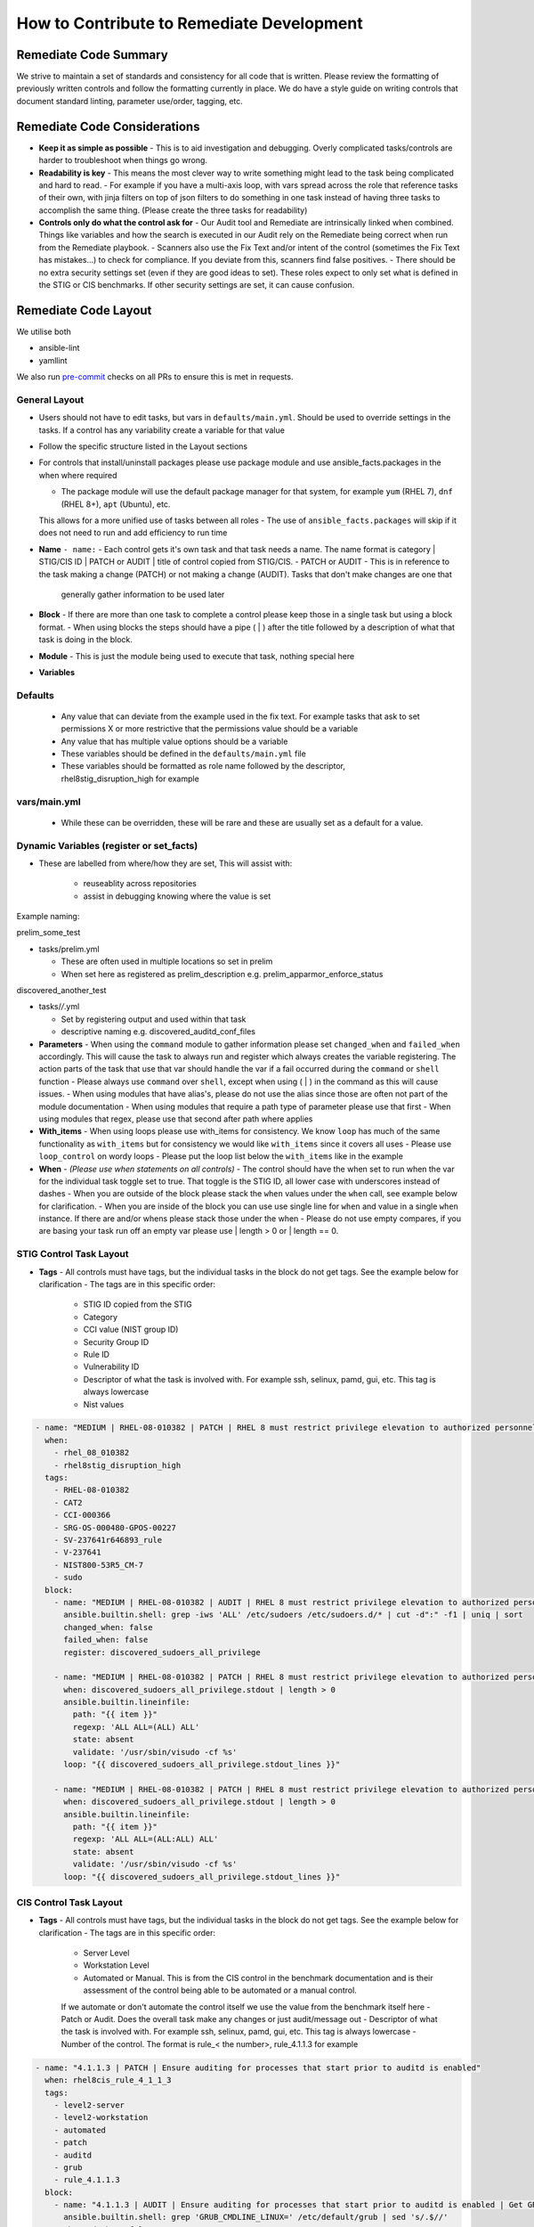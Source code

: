 How to Contribute to Remediate Development
------------------------------------------

Remediate Code Summary
~~~~~~~~~~~~~~~~~~~~~~

We strive to maintain a set of standards and consistency for all code that is written. Please review the formatting of previously written controls
and follow the formatting currently in place. We do have a style guide on writing controls that document standard linting, parameter use/order, tagging, etc.

Remediate Code Considerations
~~~~~~~~~~~~~~~~~~~~~~~~~~~~~

- **Keep it as simple as possible**
  - This is to aid investigation and debugging. Overly complicated tasks/controls are harder to troubleshoot when things go wrong.

- **Readability is key**
  - This means the most clever way to write something might lead to the task being complicated and hard to read.
  - For example if you have a multi-axis loop, with vars spread across the role that reference tasks of their own, with jinja filters on top of json filters
  to do something in one task instead of having three tasks to accomplish the same thing. (Please create the three tasks for readability)

- **Controls only do what the control ask for**
  - Our Audit tool and Remediate are intrinsically linked when combined. Things like variables and how the search is executed in our Audit rely on the Remediate being correct when run from the Remediate playbook.
  - Scanners also use the Fix Text and/or intent of the control (sometimes the Fix Text has mistakes...) to check for compliance. If you deviate from this, scanners find false positives.
  - There should be no extra security settings set (even if they are good ideas to set). These roles expect to only set what is defined in the STIG or CIS benchmarks. If other security settings are set, it can cause confusion.

Remediate Code Layout
~~~~~~~~~~~~~~~~~~~~~

We utilise both

- ansible-lint
- yamllint

We also run `pre-commit <https://pre-commit.com>`_ checks on all PRs to ensure this is met in requests.

General Layout
^^^^^^^^^^^^^^

- Users should not have to edit tasks, but vars in ``defaults/main.yml``. Should be used to override settings in the tasks.
  If a control has any variability create a variable for that value
- Follow the specific structure listed in the Layout sections
- For controls that install/uninstall packages please use package module and use ansible_facts.packages in the when where required

  - The package module will use the default package manager for that system, for example ``yum`` (RHEL 7), ``dnf`` (RHEL 8+), ``apt`` (Ubuntu), etc.
  This allows for a more unified use of tasks between all roles
  - The use of ``ansible_facts.packages`` will skip if it does not need to run and add efficiency to run time

- **Name** ``- name:``
  - Each control gets it's own task and that task needs a name. The name format is category | STIG/CIS ID | PATCH or AUDIT | title of control copied from STIG/CIS.
  - PATCH or AUDIT - This is in reference to the task making a change (PATCH) or not making a change (AUDIT). Tasks that don't make changes are one that
    generally gather information to be used later

- **Block**
  - If there are more than one task to complete a control please keep those in a single task but using a block format.
  - When using blocks the steps should have a pipe ( | ) after the title followed by a description of what that task is doing in the block.

- **Module**
  - This is just the module being used to execute that task, nothing special here

- **Variables**

Defaults
^^^^^^^^
  - Any value that can deviate from the example used in the fix text. For example tasks that ask to set permissions X or more restrictive that the permissions value should be a variable
  - Any value that has multiple value options should be a variable
  - These variables should be defined in the ``defaults/main.yml`` file
  - These variables should be formatted as role name followed by the descriptor, rhel8stig_disruption_high for example

vars/main.yml
^^^^^^^^^^^^^

  - While these can be overridden, these will be rare and these are usually set as a default for a value.

Dynamic Variables (register or set_facts)
^^^^^^^^^^^^^^^^^^^^^^^^^^^^^^^^^^^^^^^^^

- These are labelled from where/how they are set, This will assist with:

    - reuseablity across repositories
    - assist in debugging knowing where the value is set

Example naming:

prelim_some_test

- tasks/prelim.yml

  - These are often used in multiple locations so set in prelim
  - When set here as registered as prelim_description e.g. prelim_apparmor_enforce_status

discovered_another_test

- tasks/*/*.yml

  - Set by registering output and used within that task
  - descriptive naming e.g. discovered_auditd_conf_files

- **Parameters**
  - When using the ``command`` module to gather information please set ``changed_when`` and ``failed_when`` accordingly. This will cause the task to always
  run and register which always creates the variable registering. The action parts of the task that use that var should handle the var if a fail occurred
  during the ``command`` or ``shell`` function
  - Please always use ``command`` over ``shell``, except when using ( | ) in the command as this will cause issues.
  - When using modules that have alias's, please do not use the alias since those are often not part of the module documentation
  - When using modules that require a path type of parameter please use that first
  - When using modules that regex, please use that second after path where applies

- **With_items**
  - When using loops please use with_items for consistency. We know ``loop`` has much of the same functionality as ``with_items`` but for consistency we would like ``with_items`` since it covers all uses
  - Please use ``loop_control`` on wordy loops
  - Please put the loop list below the ``with_items`` like in the example

- **When** - *(Please use when statements on all controls)*
  - The control should have the when set to run when the var for the individual task toggle set to true. That toggle is the STIG ID, all lower case with underscores instead of dashes
  - When you are outside of the block please stack the ``when`` values under the ``when`` call, see example below for clarification.
  - When you are inside of the block you can use use single line for ``when`` and value in a single ``when`` instance. If there are and/or whens please stack those under the when
  - Please do not use empty compares, if you are basing your task run off an empty var please use | length > 0 or | length == 0.

STIG Control Task Layout
^^^^^^^^^^^^^^^^^^^^^^^^

- **Tags**
  - All controls must have tags, but the individual tasks in the block do not get tags. See the example below for clarification
  - The tags are in this specific order:
    - STIG ID copied from the STIG
    - Category
    - CCI value (NIST group ID)
    - Security Group ID
    - Rule ID
    - Vulnerability ID
    - Descriptor of what the task is involved with. For example ssh, selinux, pamd, gui, etc. This tag is always lowercase
    - Nist values

.. code-block:: yaml

    - name: "MEDIUM | RHEL-08-010382 | PATCH | RHEL 8 must restrict privilege elevation to authorized personnel."
      when:
        - rhel_08_010382
        - rhel8stig_disruption_high
      tags:
        - RHEL-08-010382
        - CAT2
        - CCI-000366
        - SRG-OS-000480-GPOS-00227
        - SV-237641r646893_rule
        - V-237641
        - NIST800-53R5_CM-7
        - sudo
      block:
        - name: "MEDIUM | RHEL-08-010382 | AUDIT | RHEL 8 must restrict privilege elevation to authorized personnel. | Get ALL settings"
          ansible.builtin.shell: grep -iws 'ALL' /etc/sudoers /etc/sudoers.d/* | cut -d":" -f1 | uniq | sort
          changed_when: false
          failed_when: false
          register: discovered_sudoers_all_privilege

        - name: "MEDIUM | RHEL-08-010382 | PATCH | RHEL 8 must restrict privilege elevation to authorized personnel. | Remove format 1"
          when: discovered_sudoers_all_privilege.stdout | length > 0
          ansible.builtin.lineinfile:
            path: "{{ item }}"
            regexp: 'ALL ALL=(ALL) ALL'
            state: absent
            validate: '/usr/sbin/visudo -cf %s'
          loop: "{{ discovered_sudoers_all_privilege.stdout_lines }}"

        - name: "MEDIUM | RHEL-08-010382 | PATCH | RHEL 8 must restrict privilege elevation to authorized personnel. | Remove format 2"
          when: discovered_sudoers_all_privilege.stdout | length > 0
          ansible.builtin.lineinfile:
            path: "{{ item }}"
            regexp: 'ALL ALL=(ALL:ALL) ALL'
            state: absent
            validate: '/usr/sbin/visudo -cf %s'
          loop: "{{ discovered_sudoers_all_privilege.stdout_lines }}"

CIS Control Task Layout
^^^^^^^^^^^^^^^^^^^^^^^

- **Tags**
  - All controls must have tags, but the individual tasks in the block do not get tags. See the example below for clarification
  - The tags are in this specific order:

    - Server Level
    - Workstation Level
    - Automated or Manual. This is from the CIS control in the benchmark documentation and is their assessment of the control being able to be automated or a manual control.
    If we automate or don't automate the control itself we use the value from the benchmark itself here
    - Patch or Audit. Does the overall task make any changes or just audit/message out
    - Descriptor of what the task is involved with. For example ssh, selinux, pamd, gui, etc. This tag is always lowercase
    - Number of the control. The format is rule_< the number>, rule_4.1.1.3 for example

.. code-block:: yaml

  - name: "4.1.1.3 | PATCH | Ensure auditing for processes that start prior to auditd is enabled"
    when: rhel8cis_rule_4_1_1_3
    tags:
      - level2-server
      - level2-workstation
      - automated
      - patch
      - auditd
      - grub
      - rule_4.1.1.3
    block:
      - name: "4.1.1.3 | AUDIT | Ensure auditing for processes that start prior to auditd is enabled | Get GRUB_CMDLINE_LINUX"
        ansible.builtin.shell: grep 'GRUB_CMDLINE_LINUX=' /etc/default/grub | sed 's/.$//'
        changed_when: false
        failed_when: false
        check_mode: no
        register: discovered_default_grub_cmdline_linux

      - name: "4.1.1.3 | PATCH | Ensure auditing for processes that start prior to auditd is enabled | Replace existing setting"
        when: "'audit=' in discovered_default_grub_cmdline_linux.stdout"
        ansible.builtin.replace:
          path: /etc/default/grub
          regexp: 'audit=.'
          replace: 'audit=1'
        notify: grub2cfg

      - name: "4.1.1.3 | PATCH | Ensure auditing for processes that start prior to auditd is enabled | Add audit setting if missing"
        when: "'audit=' not in discovered_default_grub_cmdline_linux.stdout"
        ansible.builtin.lineinfile:
          path: /etc/default/grub
          regexp: '^GRUB_CMDLINE_LINUX='
          line: '{{ discovered_default_grub_cmdline_linux.stdout }} audit=1"'
        notify: grub2cfg
